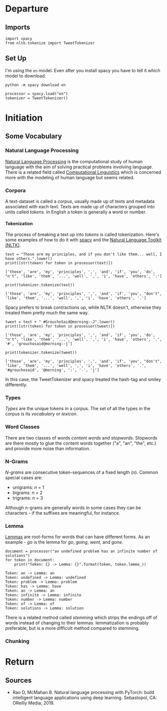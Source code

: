 #+BEGIN_COMMENT
.. title: Natural Language Processing Review
.. slug: natural-language-processing-review
.. date: 2019-04-07 17:12:29 UTC-07:00
.. tags: nlp,review
.. category: NLP
.. link: 
.. description: A review of Natural Language Processing
.. type: text
.. status: 
.. updated: 

#+END_COMMENT
#+OPTIONS: H:5
#+TOC: headlines 2
#+BEGIN_SRC ipython :session nlp :results none :exports none
%load_ext autoreload
%autoreload 2
#+END_SRC
* Departure
** Imports
#+begin_src ipython :session nlp :results none
import spacy
from nltk.tokenize import TweetTokenizer
#+end_src
** Set Up
   I'm using the =en= model. Even after you install spacy you have to tell it which model to download.

#+begin_src ipython :session nlp :results none
python -m spacy download en
#+end_src

#+begin_src ipython :session nlp :results none
processor = spacy.load("en")
tokenizer = TweetTokenizer()
#+end_src
* Initiation
** Some Vocabulary
*** Natural Language Processing
    [[https://www.wikiwand.com/en/Natural_language_processing][Natural Language Processing]] is the computational study of human language with the aim of solving practical problems involving language. There is a related field called [[https://www.wikiwand.com/en/Computational_linguistics][Computational Linguistics]] which is concerned more with the modeling of human language but seems related.
*** Corpora
    A text-dataset is called a /corpus/, usually made up of texts and metadata associated with each text. Texts are made up of characters grouped into units called /tokens/. In English a token is generally a word or number.
**** Tokenization
     The process of breaking a text up into /tokens/ is called tokenization. Here's some examples of how to do it with [[https://spacy.io/usage/spacy-101][spacy]] and the [[https://www.nltk.org][Natural Language Toolkit (NLTK)]].
#+begin_src ipython :session nlp :results output :exports both
text = "Those are my principles, and if you don't like them... well, I have others.".lower()
print([str(token) for token in processor(text)])
#+end_src

#+RESULTS:
: ['those', 'are', 'my', 'principles', ',', 'and', 'if', 'you', 'do', "n't", 'like', 'them', '...', 'well', ',', 'i', 'have', 'others', '.']

#+begin_src ipython :session nlp :results output :exports both
print(tokenizer.tokenize(text))
#+end_src

#+RESULTS:
: ['those', 'are', 'my', 'principles', ',', 'and', 'if', 'you', "don't", 'like', 'them', '...', 'well', ',', 'i', 'have', 'others', '.']

Spacy prefers to break contractions up, while NLTK doesn't, otherwise they treated them pretty much the same way.

#+begin_src ipython :session nlp :results output :exports both
tweet = text + " #GrouchoSaid@morning:-J".lower()
print([str(token) for token in processor(tweet)])
#+end_src

#+RESULTS:
: ['those', 'are', 'my', 'principles', ',', 'and', 'if', 'you', 'do', "n't", 'like', 'them', '...', 'well', ',', 'i', 'have', 'others', '.', '#', 'grouchosaid@morning:-j']

#+begin_src ipython :session nlp :results output :exports both
print(tokenizer.tokenize(tweet))
#+end_src

#+RESULTS:
: ['those', 'are', 'my', 'principles', ',', 'and', 'if', 'you', "don't", 'like', 'them', '...', 'well', ',', 'i', 'have', 'others', '.', '#grouchosaid', '@morning', ':', '-', 'j']

In this case, the TweetTokenizer and spacy treated the hash-tag and smiley differently.
*** Types
    /Types/ are the unique tokens in a corpus. The set of all the types in the corpus is its /vocabulary/ or /lexicon/. 
*** Word Classes
There are two classes of words /content words/ and /stopwords/. Stopwords are there mostly to glue the content words together ("a", "an", "the", etc.) and provide more noise than information.
*** N-Grams
    /N-grams/ are consecutive token-sequences of a fixed length (/n/). Common special cases are:
    - unigrams: /n/ = 1
    - bigrams: /n/ = 2
    - trigrams: /n/ = 3

Although n-grams are generally words in some cases they can be characters - if the suffixes are meaningful, for instance.
*** Lemma
[[https://www.wikiwand.com/en/Lemma_(morphology)][Lemmas]] are root-forms for words that can have different forms. As an example - /go/ is the lemma for /go/, /going/, /went/, and /gone/.

#+begin_src ipython :session nlp :results output :exports both
document = processor("an undefined problem has an infinite number of solutions")
for token in document:
    print("Token: {} -> Lemma: {}".format(token, token.lemma_))
#+end_src

#+RESULTS:
: Token: an -> Lemma: an
: Token: undefined -> Lemma: undefined
: Token: problem -> Lemma: problem
: Token: has -> Lemma: have
: Token: an -> Lemma: an
: Token: infinite -> Lemma: infinite
: Token: number -> Lemma: number
: Token: of -> Lemma: of
: Token: solutions -> Lemma: solution

There is a related method called /stemming/ which strips the endings off of words instead of changing to their lemmas. lemmatization is probably preferable, but is a more difficult method compared to stemming.
*** Chunking
    
* Return
** Sources
   - Rao D, McMahan B. Natural language processing with PyTorch: build intelligent language applications using deep learning. Sebastopol, CA: OReilly Media; 2019.
